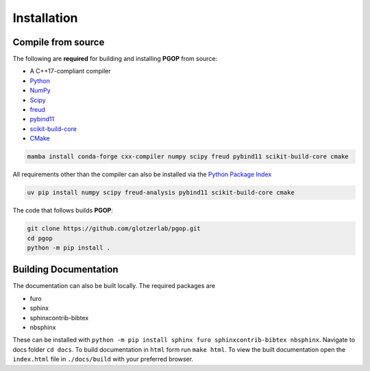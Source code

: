 .. highlight:: shell

============
Installation
============

Compile from source
-------------------

The following are **required** for building and installing **PGOP** from source:

- A C++17-compliant compiler
- `Python <https://www.python.org/>`__
- `NumPy <https://www.numpy.org/>`__
- `Scipy <https://scipy.org/>`__
- `freud <https://freud.readthedocs.io/en/latest/>`__
- `pybind11 <https://pybind11.readthedocs.io/en/stable/index.html>`__
- `scikit-build-core <https://scikit-build-core.readthedocs.io/en/latest/index.html>`__
- `CMake <https://cmake.org/>`__

.. code-block:: bash

    mamba install conda-forge cxx-compiler numpy scipy freud pybind11 scikit-build-core cmake

All requirements other than the compiler can also be installed via the `Python Package Index <https://pypi.org/>`__

.. code-block:: bash

    uv pip install numpy scipy freud-analysis pybind11 scikit-build-core cmake

The code that follows builds **PGOP**:

.. code-block:: bash

    git clone https://github.com/glotzerlab/pgop.git
    cd pgop
    python -m pip install .


Building Documentation
----------------------

The documentation can also be built locally.
The required packages are

+ furo
+ sphinx
+ sphinxcontrib-bibtex
+ nbsphinx

These can be installed with ``python -m pip install sphinx furo sphinxcontrib-bibtex nbsphinx``.
Navigate to docs folder ``cd docs``.
To build documentation in ``html`` form run ``make html``.
To view the built documentation open the ``index.html`` file in ``./docs/build`` with your preferred browser.
